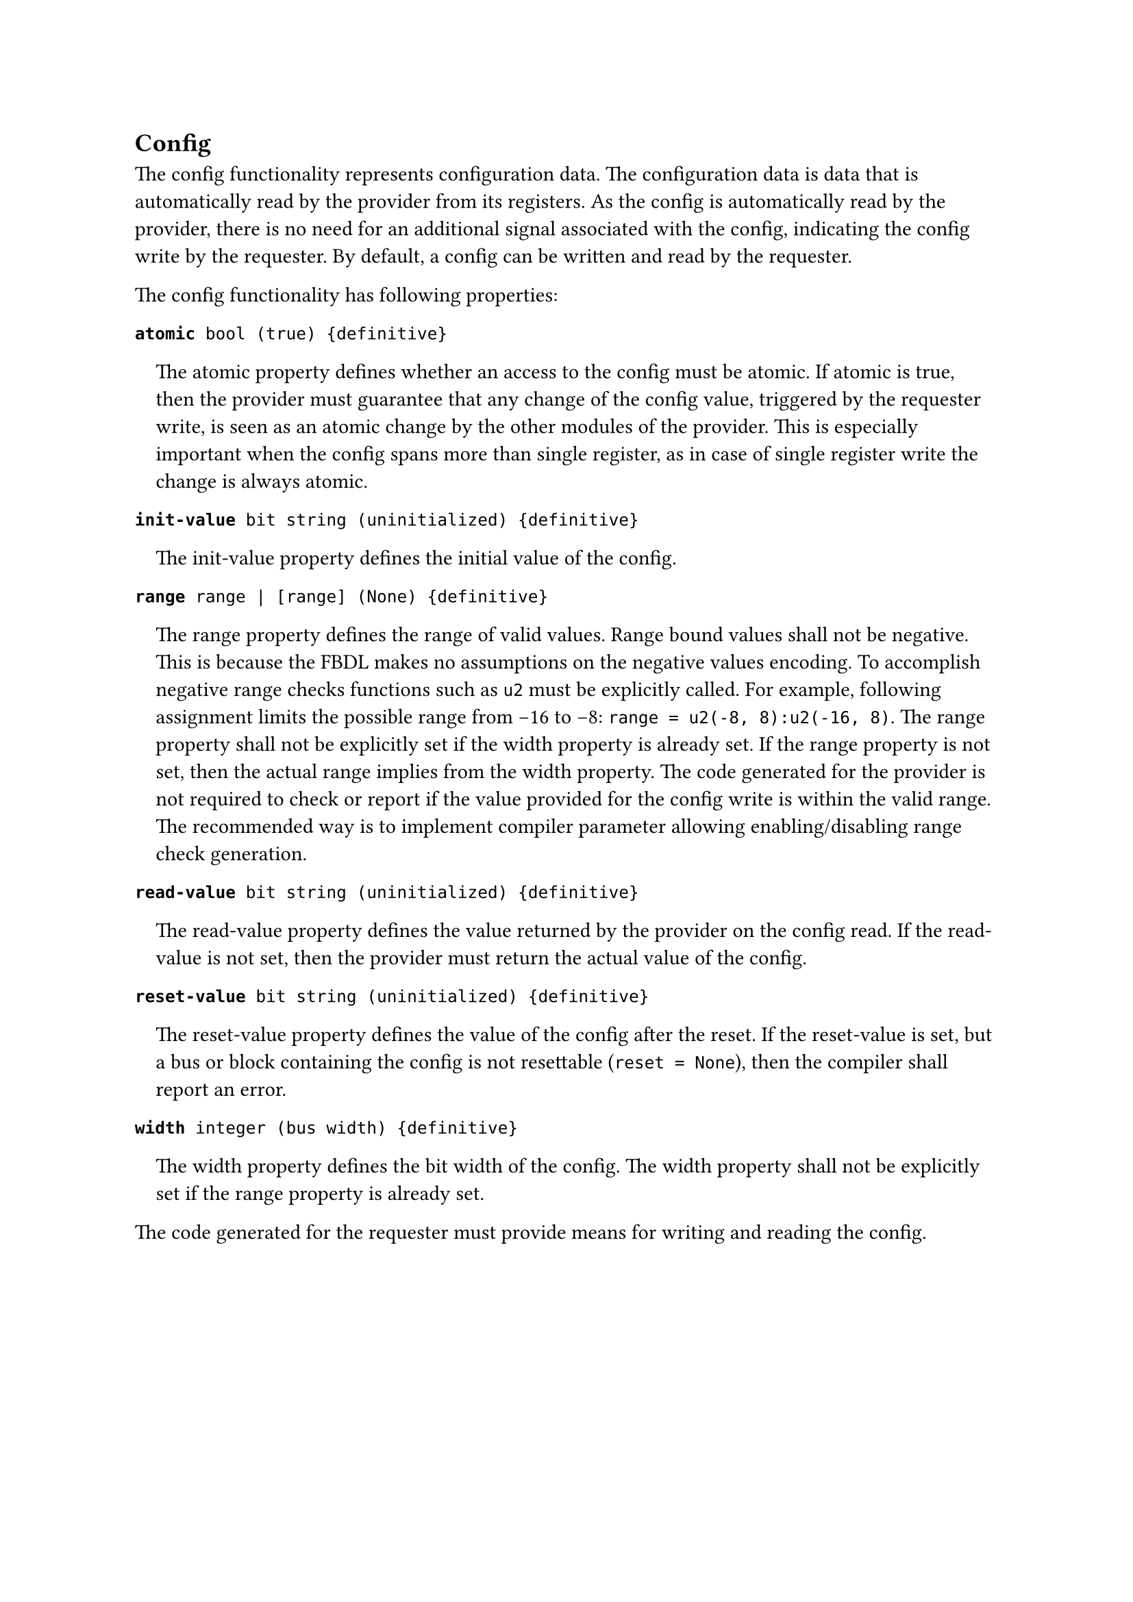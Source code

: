 == Config

The config functionality represents configuration data.
The configuration data is data that is automatically read by the provider from its registers.
As the config is automatically read by the provider, there is no need for an
additional signal associated with the config, indicating the config write by the requester.
By default, a config can be written and read by the requester.

The config functionality has following properties:

*`atomic`*` bool (true) {definitive}`
#pad(left: 1em)[
The atomic property defines whether an access to the config must be atomic.
If atomic is true, then the provider must guarantee that any change of the config value, triggered by the requester write, is seen as an atomic change by the other modules of the provider.
This is especially important when the config spans more than single register, as in case of single register write the change is always atomic.
]

*`init-value`*` bit string (uninitialized) {definitive}`
#pad(left: 1em)[
The init-value property defines the initial value of the config.
]

*`range`*` range | [range] (None) {definitive}`
#pad(left: 1em)[
The range property defines the range of valid values.
Range bound values shall not be negative.
This is because the FBDL makes no assumptions on the negative values encoding.
To accomplish negative range checks functions such as `u2` must be explicitly called.
For example, following assignment limits the possible range from -16 to -8: `range = u2(-8, 8):u2(-16, 8)`.
The range property shall not be explicitly set if the width property is already set.
If the range property is not set, then the actual range implies from the width property.
The code generated for the provider is not required to check or report if the value provided for the config write is within the valid range.
The recommended way is to implement compiler parameter allowing enabling/disabling range check generation. 
]

*`read-value`*` bit string (uninitialized) {definitive}`
#pad(left: 1em)[
The read-value property defines the value returned by the provider on the config read.
If the read-value is not set, then the provider must return the actual value of the config.
]

*`reset-value`*` bit string (uninitialized) {definitive}`
#pad(left: 1em)[
The reset-value property defines the value of the config after the reset.
If the reset-value is set, but a bus or block containing the config is not resettable (`reset = None`), then the compiler shall report an error.
]

*`width`*` integer (bus width) {definitive}`
#pad(left: 1em)[
The width property defines the bit width of the config.
The width property shall not be explicitly set if the range property is already set.
]

The code generated for the requester must provide means for writing and reading the config.
